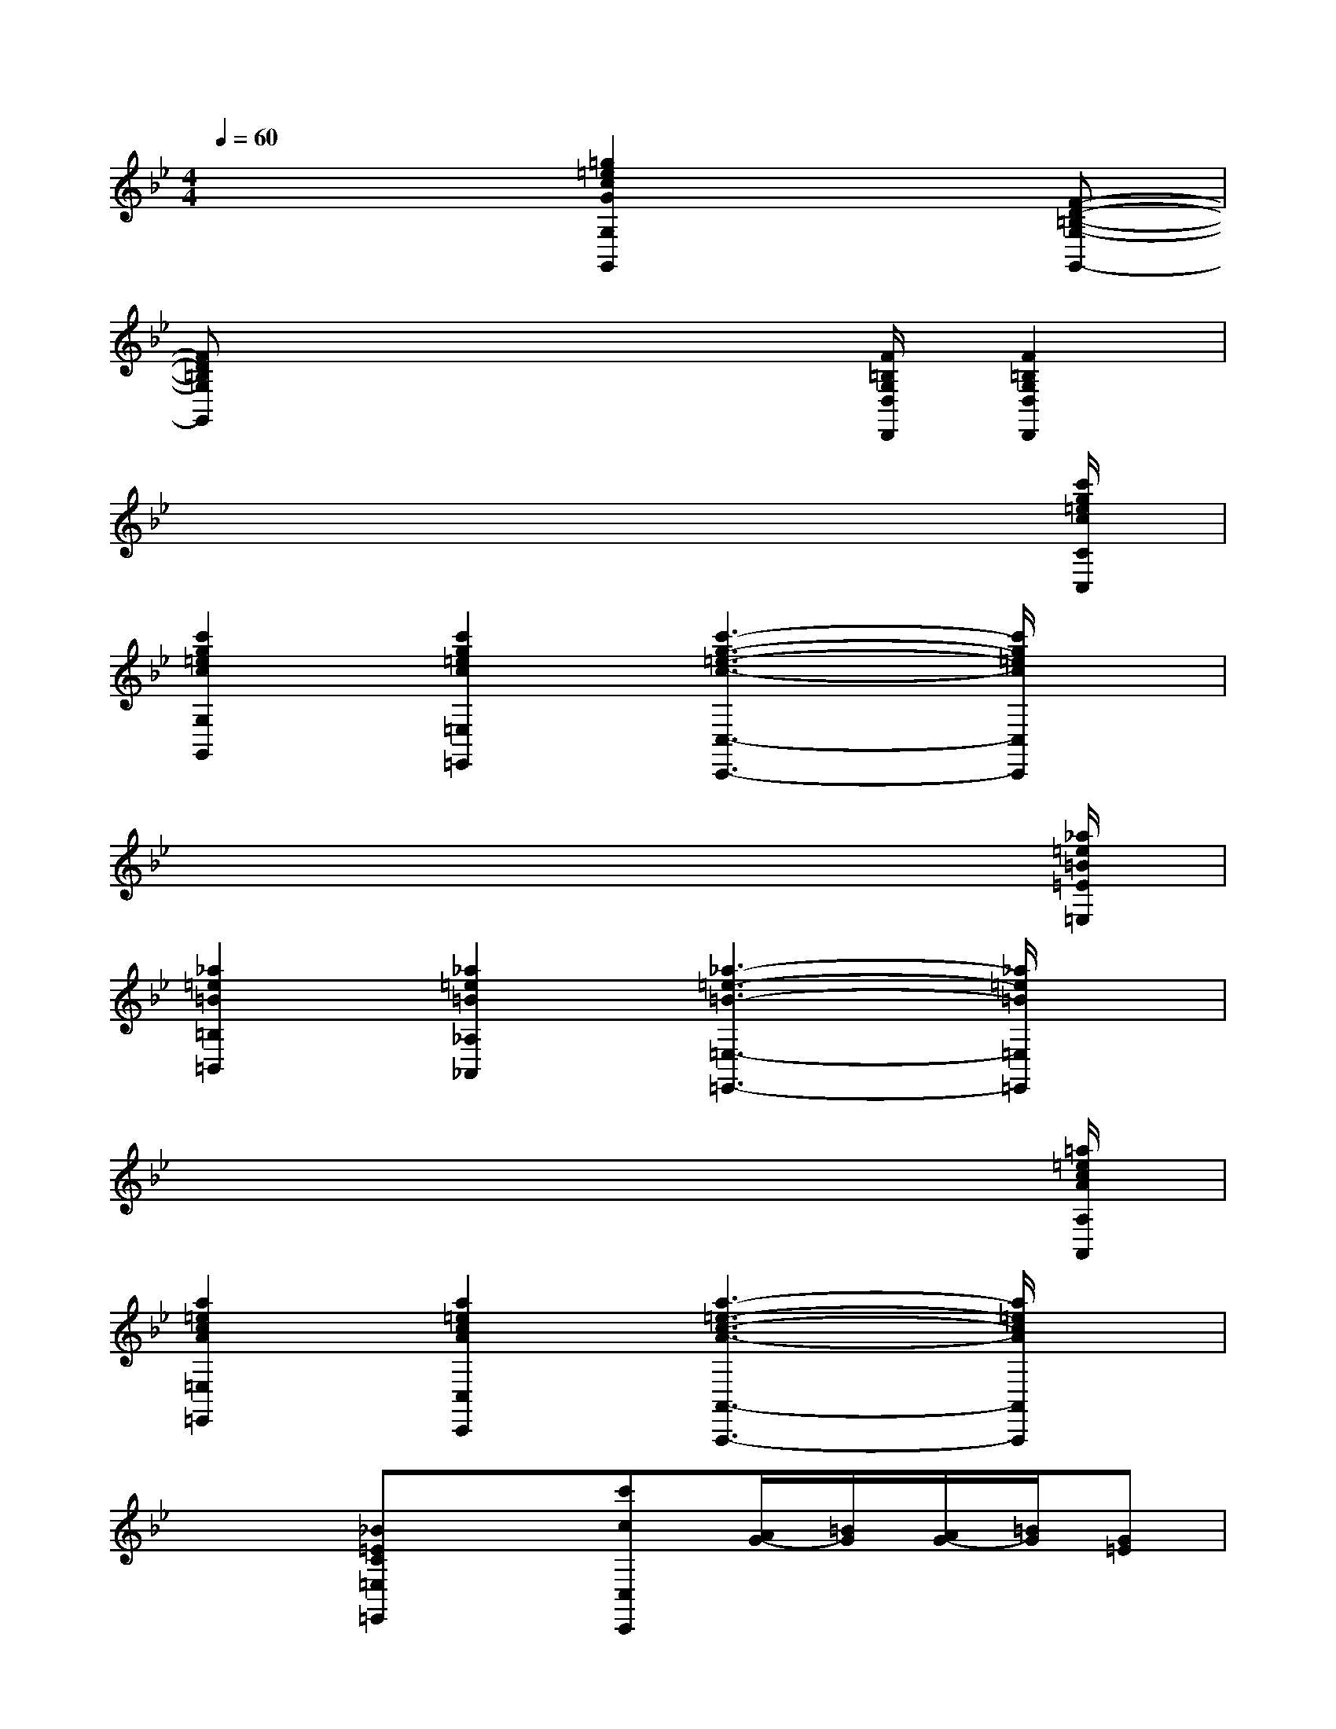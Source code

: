 X:1
T:
M:4/4
L:1/8
Q:1/4=60
K:Bb%2flats
V:1
x4[=g2=e2c2G2G,2G,,2]x[F-D-=B,-G,-G,,-]|
[FD=B,G,G,,]x4x/2[F/2=B,/2G,/2D,/2D,,/2][F2=B,2G,2D,2D,,2]|
x6x3/2[c'/2g/2=e/2c/2C/2C,/2]|
[c'2g2=e2c2G,2G,,2][c'2g2=e2c2=E,2=E,,2][c'3-g3-=e3-c3-C,3-C,,3-][c'/2g/2=e/2c/2C,/2C,,/2]x/2|
x6x3/2[_a/2=e/2=B/2=E/2=E,/2]|
[_a2=e2=B2=B,2=B,,2][_a2=e2=B2_A,2_A,,2][_a3-=e3-=B3-=E,3-=E,,3-][_a/2=e/2=B/2=E,/2=E,,/2]x/2|
x6x3/2[=a/2=e/2c/2A/2A,/2A,,/2]|
[a2=e2c2A2=E,2=E,,2][a2=e2c2A2C,2C,,2][a3-=e3-c3-A3-A,,3-A,,,3-][a/2=e/2c/2A/2A,,/2A,,,/2]x/2|
x2[_B=EC=E,=E,,]x[c'cC,C,,][A/2G/2-][=B/2G/2][A/2G/2-][=B/2G/2][G=E]|
[c'cC,C,,][A/2G/2-][=B/2G/2][A/2G/2-][=B/2G/2][G=E][c'2c2C,2C,,2][=e/2_e/2_B/2=E/2C/2][=e/2_e/2B/2=E/2C/2][=e/2_e/2B/2=E/2C/2][=e/2_e/2B/2=E/2C/2]|
[c/2=B/2_B/2=E/2C/2][c/2=B/2_B/2=E/2C/2][c/2=B/2_B/2=E/2C/2][c/2=B/2_B/2=E/2C/2][=e/2_e/2B/2=E/2C/2][=e/2_e/2B/2=E/2C/2][=e/2_e/2B/2=E/2C/2][=e/2_e/2B/2=E/2C/2][g/2_g/2B/2=E/2C/2][=g/2_g/2B/2=E/2C/2][=g/2_g/2B/2=E/2C/2][=g/2_g/2B/2=E/2C/2][b/2a/2B/2=E/2C/2][b/2a/2B/2=E/2C/2][b/2a/2B/2=E/2C/2][a/2B/2=E/2C/2]|
[=b/2_b/2=B/2_A/2=E/2=B,/2][=b/2_b/2=B/2_A/2=E/2=B,/2][=b/2_b/2=B/2_A/2=E/2=B,/2][=b/2_b/2=B/2_A/2=E/2=B,/2][=b/2_a/2=B/2_A/2=E/2=B,/2][=b/2_a/2=B/2_A/2=E/2=B,/2][=b/2_a/2=B/2_A/2=E/2=B,/2][=b/2_a/2=B/2_A/2=E/2=B,/2][d'/2=b/2=B/2_A/2F/2D/2][_a/2f/2=B/2_A/2F/2D/2][d'/2=b/2=B/2_A/2F/2D/2][_a/2f/2=B/2_A/2F/2D/2][d/2=B/2D/2=B,/2=A,/2F,/2][_A/2F/2D/2=B,/2=A,/2F,/2][d/2=B/2D/2=B,/2A,/2F,/2][_A/2F/2-D/2=B,/2=A,/2F,/2]|
[f/2d/2F/2-D/2-=B,/2-=G,/2-][=B/2G/2F/2-D/2-=B,/2-G,/2-][f/2d/2F/2D/2-=B,/2-G,/2-][=B/2G/2D/2=B,/2G,/2][F/2D/2F,/2-D,/2-=B,,/2-G,,/2-][=B,/2G,/2F,/2-D,/2-=B,,/2-G,,/2-][F/2D/2F,/2-D,/2-=B,,/2-G,,/2-][=B,/2G,/2F,/2D,/2=B,,/2G,,/2][F/2D/2=B,/2G,/2G,,,/2][F/2-D/2-=B,/2-G,/2-G,,,/2][F/2-D/2-=B,/2-G,/2-G,,,/2][F/2-D/2-=B,/2-G,/2-G,,,/2][F/2-D/2-=B,/2-G,/2-G,,,/2][F/2-D/2-=B,/2-G,/2-G,,/2G,,,/2][F/2-D/2-=B,/2-G,/2-G,,/2G,,,/2][F/2-D/2-=B,/2-G,/2-G,,,/2]|
[F3/2D3/2=B,3/2G,3/2G,,3/2-G,,,3/2-][G,,/2G,,,/2]x2[C,/2-C,,/2-][=E,/2C,/2-C,,/2-][G,/2C,/2-C,,/2-][C/2C,/2C,,/2][=E/2C,/2-C,,/2-][C/2C,/2-C,,/2-][C,/2-C,,/2-][G,/2C,/2C,,/2]|
[G,,/2-G,,,/2-][F,/2G,,/2-G,,,/2-][G,/2G,,/2-G,,,/2-][=B,/2G,,/2G,,,/2][F/2G,,/2-G,,,/2-][D/2G,,/2-G,,,/2-][G,,/2-G,,,/2-][G,/2G,,/2G,,,/2][C,/2-C,,/2-][=E,/2C,/2-C,,/2-][G,/2C,/2-C,,/2-][C/2C,/2C,,/2](3=ECG,|
[C,/2-C,,/2-][=E,/2C,/2-C,,/2-][G,/2C,/2-C,,/2-][C/2C,/2C,,/2](3=ECG,[G,,/2-G,,,/2-][F,/2G,,/2-G,,,/2-][G,/2G,,/2-G,,,/2-][=B,/2G,,/2G,,,/2](3FDG,